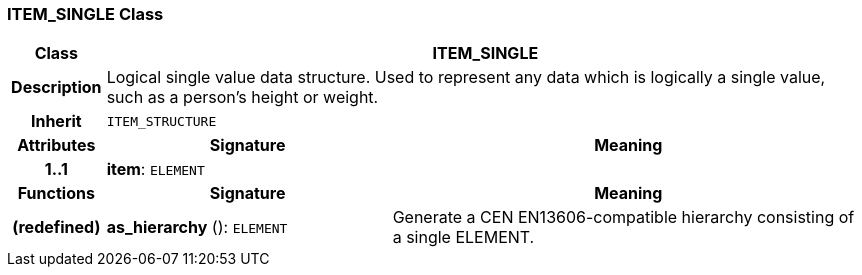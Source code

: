 === ITEM_SINGLE Class

[cols="^1,3,5"]
|===
h|*Class*
2+^h|*ITEM_SINGLE*

h|*Description*
2+a|Logical single value data structure. Used to represent any data which is logically a single value, such as a person's height or weight.

h|*Inherit*
2+|`ITEM_STRUCTURE`

h|*Attributes*
^h|*Signature*
^h|*Meaning*

h|*1..1*
|*item*: `ELEMENT`
a|
h|*Functions*
^h|*Signature*
^h|*Meaning*

h|(redefined)
|*as_hierarchy* (): `ELEMENT`
a|Generate a CEN EN13606-compatible hierarchy consisting of a single ELEMENT.
|===
